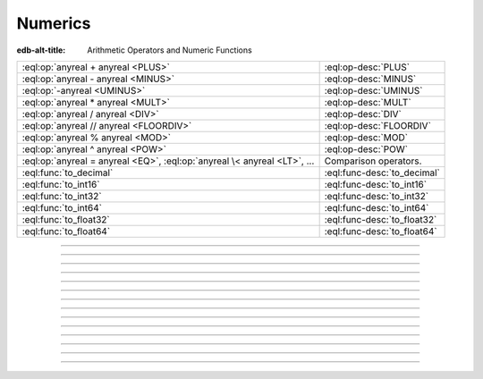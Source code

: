 

========
Numerics
========

:edb-alt-title: Arithmetic Operators and Numeric Functions


.. list-table::
    :class: funcoptable

    * - :eql:op:`anyreal + anyreal <PLUS>`
      - :eql:op-desc:`PLUS`

    * - :eql:op:`anyreal - anyreal <MINUS>`
      - :eql:op-desc:`MINUS`

    * - :eql:op:`-anyreal <UMINUS>`
      - :eql:op-desc:`UMINUS`

    * - :eql:op:`anyreal * anyreal <MULT>`
      - :eql:op-desc:`MULT`

    * - :eql:op:`anyreal / anyreal <DIV>`
      - :eql:op-desc:`DIV`

    * - :eql:op:`anyreal // anyreal <FLOORDIV>`
      - :eql:op-desc:`FLOORDIV`

    * - :eql:op:`anyreal % anyreal <MOD>`
      - :eql:op-desc:`MOD`

    * - :eql:op:`anyreal ^ anyreal <POW>`
      - :eql:op-desc:`POW`

    * - :eql:op:`anyreal = anyreal <EQ>`,
        :eql:op:`anyreal \< anyreal <LT>`, ...
      - Comparison operators.

    * - :eql:func:`to_decimal`
      - :eql:func-desc:`to_decimal`

    * - :eql:func:`to_int16`
      - :eql:func-desc:`to_int16`

    * - :eql:func:`to_int32`
      - :eql:func-desc:`to_int32`

    * - :eql:func:`to_int64`
      - :eql:func-desc:`to_int64`

    * - :eql:func:`to_float32`
      - :eql:func-desc:`to_float32`

    * - :eql:func:`to_float64`
      - :eql:func-desc:`to_float64`


----------


.. eql:operator:: PLUS: anyreal + anyreal -> anyreal

    :index: plus add

    Arithmetic addition.

    .. code-block:: edgeql-repl

        db> SELECT 2 + 2;
        {4}


----------


.. eql:operator:: MINUS: anyreal - anyreal -> anyreal

    :index: minus subtract

    Arithmetic subtraction.

    .. code-block:: edgeql-repl

        db> SELECT 3 - 2;
        {1}


----------


.. eql:operator:: UMINUS: - anyreal -> anyreal

    :index: unary minus subtract

    Arithmetic negation.

    .. code-block:: edgeql-repl

        db> SELECT -5;
        {-5}


----------


.. eql:operator:: MULT: anyreal * anyreal -> anyreal

    :index: multiply multiplication

    Arithmetic multiplication.

    .. code-block:: edgeql-repl

        db> SELECT 2 * 10;
        {20}


----------


.. eql:operator:: DIV: anyreal / anyreal -> anyreal

    :index: divide division

    Arithmetic division.

    .. code-block:: edgeql-repl

        db> SELECT 10 / 4;
        {2.5}

    Division by zero results in an error:

    .. code-block:: edgeql-repl

        db> SELECT 10 / 0;
        DivisionByZeroError: division by zero


----------


.. eql:operator:: FLOORDIV: anyreal // anyreal -> anyreal

    :index: floor divide division

    Floor division.

    The result is rounded down to the nearest integer. It is
    equivalent to using regular division and the applying
    :eql:func:`math::floor` to the result.

    .. code-block:: edgeql-repl

        db> SELECT 10 // 4;
        {2}
        db> SELECT math::floor(10 / 4);
        {2}
        db> SELECT -10 // 4;
        {-3}

    It also works on :eql:type:`float <anyfloat>` or
    :eql:type:`decimal` types. The type of the result corresponds to
    the type of the operands:

    .. code-block:: edgeql-repl

        db> SELECT 3.7 // 1.1;
        {3.0}
        db> SELECT 3.7n // 1.1n;
        {3.0n}
        db> SELECT 37 // 11;
        {3}

    Regular division, floor division, and :eql:op:`%<MOD>` are
    related in the following way: ``A // B  =  (A - (A % B)) / B``.


----------


.. eql:operator:: MOD: anyreal % anyreal -> anyreal

    :index: modulo mod division

    Remainder from division (modulo).

    This is the remainder from floor division. Just as is
    the case with :eql:op:`//<FLOORDIV>` the result type of the
    remainder operator corresponds to the operand type:

    .. code-block:: edgeql-repl

        db> SELECT 10 % 4;
        {2}
        db> SELECT 10n % 4;
        {2n}
        db> SELECT -10 % 4;
        {2}
        db> # floating arithmetic is inexact, so
        ... # we get 0.3999999999999999 instead of 0.4
        ... SELECT 3.7 % 1.1;
        {0.3999999999999999}
        db> SELECT 3.7n % 1.1n;
        {0.4n}
        db> SELECT 37 % 11;
        {4}

    Regular division, :eql:op:`//<FLOORDIV>` and :eql:op:`%<MOD>` are
    related in the following way: ``A // B  =  (A - (A % B)) / B``.

    Modulo division by zero results in an error:

    .. code-block:: edgeql-repl

        db> SELECT 10 % 0;
        DivisionByZeroError: division by zero


-----------


.. eql:operator:: POW: anyreal ^ anyreal -> anyreal

    :index: power pow

    Power operation.

    .. code-block:: edgeql-repl

        db> SELECT 2 ^ 4;
        {16}


------------


.. eql:function:: std::to_decimal(s: str, fmt: OPTIONAL str={}) -> decimal

    :index: parse decimal

    Create a :eql:type:`decimal` value.

    Parse a :eql:type:`decimal` from the input *s* and optional format
    specification *fmt*.

    .. code-block:: edgeql-repl

        db> SELECT to_decimal('-000,012,345', 'S099,999,999,999');
        {-12345n}
        db> SELECT to_decimal('-012.345');
        {-12.345n}
        db> SELECT to_decimal('31st', '999th');
        {31n}

    For more details on formatting see :ref:`here
    <ref_eql_functions_converters_number_fmt>`.


------------


.. eql:function:: std::to_int16(s: str, fmt: OPTIONAL str={}) -> int16

    :index: parse int16

    Create a :eql:type:`int16` value.

    Parse a :eql:type:`int16` from the input *s* and optional format
    specification *fmt*.

    For more details on formatting see :ref:`here
    <ref_eql_functions_converters_number_fmt>`.


------------


.. eql:function:: std::to_int32(s: str, fmt: OPTIONAL str={}) -> int32

    :index: parse int32

    Create a :eql:type:`int32` value.

    Parse a :eql:type:`int32` from the input *s* and optional format
    specification *fmt*.

    For more details on formatting see :ref:`here
    <ref_eql_functions_converters_number_fmt>`.


------------


.. eql:function:: std::to_int64(s: str, fmt: OPTIONAL str={}) -> int64

    :index: parse int64

    Create a :eql:type:`int64` value.

    Parse a :eql:type:`int64` from the input *s* and optional format
    specification *fmt*.

    For more details on formatting see :ref:`here
    <ref_eql_functions_converters_number_fmt>`.


------------


.. eql:function:: std::to_float32(s: str, fmt: OPTIONAL str={}) -> float32

    :index: parse float32

    Create a :eql:type:`float32` value.

    Parse a :eql:type:`float32` from the input *s* and optional format
    specification *fmt*.

    For more details on formatting see :ref:`here
    <ref_eql_functions_converters_number_fmt>`.


------------


.. eql:function:: std::to_float64(s: str, fmt: OPTIONAL str={}) -> float64

    :index: parse float64

    Create a :eql:type:`float64` value.

    Parse a :eql:type:`float64` from the input *s* and optional format
    specification *fmt*.

    For more details on formatting see :ref:`here
    <ref_eql_functions_converters_number_fmt>`.
